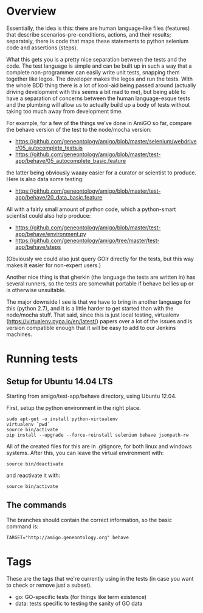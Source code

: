 * Overview

  Essentially, the idea is this: there are human language-like files
  (features) that describe scenarios--pre-conditions, actions, and
  their results; separately, there is code that maps these statements
  to python selenium code and assertions (steps).

  What this gets you is a pretty nice separation between the tests and
  the code. The test language is simple and can be built up in such a
  way that a complete non-programmer can easily write unit tests,
  snapping them together like legos. The developer makes the legos and
  run the tests. With the whole BDD thing there is a lot of kool-aid
  being passed around (actually driving development with this seems a
  bit mad to me), but being able to have a separation of concerns
  between the human language-esque tests and the plumbing will allow
  us to actually build up a body of tests without taking too much away
  from development time.

  For example, for a few of the things we've done in AmiGO so far,
  compare the behave version of the test to the node/mocha version:
 
  - https://github.com/geneontology/amigo/blob/master/selenium/webdriver/05_autocomplete_tests.js
  - https://github.com/geneontology/amigo/blob/master/test-app/behave/05_autocomplete_basic.feature

  the latter being obviously waaay easier for a curator or scientist
  to produce. Here is also data some testing:

  - https://github.com/geneontology/amigo/blob/master/test-app/behave/20_data_basic.feature

  All with a fairly small amount of python code, which a python-smart
  scientist could also help produce:

  - https://github.com/geneontology/amigo/blob/master/test-app/behave/environment.py
  - https://github.com/geneontology/amigo/tree/master/test-app/behave/steps

  (Obviously we could also just query GOlr directly for the tests, but
  this way makes it easier for non-expert users.)
  
  Another nice thing is that gherkin (the language the tests are
  written in) has several runners, so the tests are somewhat portable
  if behave bellies up or is otherwise unsuitable.
  
  The major downside I see is that we have to bring in another
  language for this (python 2.7), and it is a little harder to get
  started than with the node/mocha stuff. That said, since this is
  just local testing, virtualenv
  (https://virtualenv.pypa.io/en/latest/) papers over a lot of the
  issues and is version compatible enough that it will be easy to add
  to our Jenkins machines.

* Running tests
  
** Setup for Ubuntu 14.04 LTS

   Starting from amigo/test-app/behave directory, using Ubuntu 12.04.

   First, setup the python environment in the right place.

   : sudo apt-get -u install python-virtualenv
   : virtualenv `pwd`
   : source bin/activate
   : pip install --upgrade --force-reinstall selenium behave jsonpath-rw

   All of the created files for this are in .gitignore, for both linux
   and windows systems. After this, you can leave the virtual
   environment with:

   : source bin/deactivate

   and reactivate it with:

   : source bin/activate

** The commands

   The branches should contain the correct information, so the basic command is:

  : TARGET="http://amigo.geneontology.org" behave

* Tags

  These are the tags that we're currently using in the tests (in case
  you want to check or remove just a subset).

  - go: GO-specific tests (for things like term existence)
  - data: tests specific to testing the sanity of GO data
